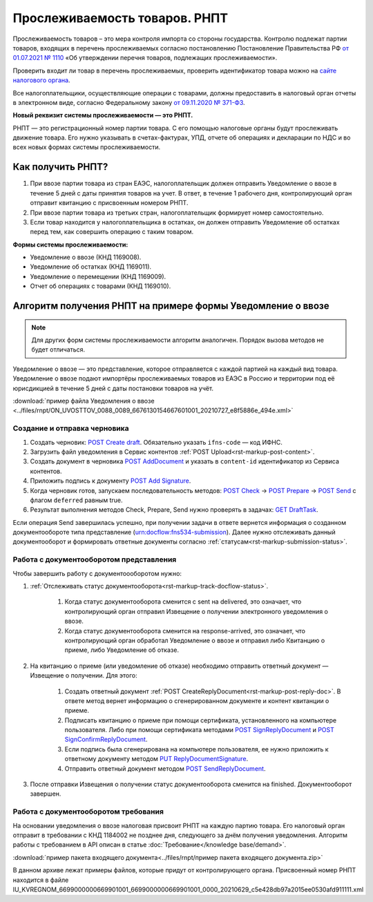 .. _`от 01.07.2021 № 1110`: https://normativ.kontur.ru/document?utm_source=google&utm_medium=organic&utm_referer=www.google.com&utm_startpage=kontur.ru%2Farticles%2F6085&utm_orderpage=kontur.ru%2Farticles%2F6170&moduleId=1&documentId=395805
.. _`сайте налогового органа`: https://www.nalog.gov.ru/rn77/service/traceability/
.. _`от 09.11.2020 № 371-ФЗ`: https://normativ.kontur.ru/document?moduleId=1&documentId=375041&p=1210&utm_source=google&utm_medium=organic&utm_referer=www.google.com&utm_startpage=kontur.ru%2Farticles%2F6085&utm_orderpage=kontur.ru%2Farticles%2F6085
.. _`POST Create draft`: https://developer.kontur.ru/doc/extern.drafts/method?type=post&path=%2Fv1%2F%7BaccountId%7D%2Fdrafts
.. _`POST AddDocument`: https://developer.kontur.ru/doc/extern.drafts/method?type=post&path=%2Fv1%2F%7BaccountId%7D%2Fdrafts%2F%7BdraftId%7D%2Fdocuments
.. _`POST Add Signature`: https://developer.kontur.ru/doc/extern.drafts/method?type=post&path=%2Fv1%2F%7BaccountId%7D%2Fdrafts%2F%7BdraftId%7D%2Fdocuments%2F%7BdocumentId%7D%2Fsignatures
.. _`POST Check`: https://developer.kontur.ru/doc/extern.drafts/method?type=post&path=%2Fv1%2F%7BaccountId%7D%2Fdrafts%2F%7BdraftId%7D%2Fcheck
.. _`POST Prepare`: https://developer.kontur.ru/doc/extern.drafts/method?type=post&path=%2Fv1%2F%7BaccountId%7D%2Fdrafts%2F%7BdraftId%7D%2Fprepare
.. _`POST Send`: https://developer.kontur.ru/doc/extern.drafts/method?type=post&path=%2Fv1%2F%7BaccountId%7D%2Fdrafts%2F%7BdraftId%7D%2Fsend
.. _`GET DraftTask`: https://developer.kontur.ru/doc/extern.drafts/method?type=get&path=%2Fv1%2F%7BaccountId%7D%2Fdrafts%2F%7BdraftId%7D%2Ftasks%2F%7BapiTaskId%7D
.. _`GET Docflows`: https://developer.kontur.ru/doc/extern.docflows/method?type=get&path=%2Fv1%2F%7BaccountId%7D%2Fdocflows

.. _`PUT ReplyDocumentSignature`: https://developer.kontur.ru/doc/extern.docflows/method?type=put&path=%2Fv1%2F%7BaccountId%7D%2Fdocflows%2F%7BdocflowId%7D%2Fdocuments%2F%7BdocumentId%7D%2Freplies%2F%7BreplyId%7D%2Fsignature
.. _`POST SendReplyDocument`: https://developer.kontur.ru/doc/extern.docflows/method?type=post&path=%2Fv1%2F%7BaccountId%7D%2Fdocflows%2F%7BdocflowId%7D%2Fdocuments%2F%7BdocumentId%7D%2Freplies%2F%7BreplyId%7D%2Fsend
.. _`POST SignReplyDocument`: https://developer.kontur.ru/doc/extern.docflows/method?type=post&path=%2Fv1%2F%7BaccountId%7D%2Fdocflows%2F%7BdocflowId%7D%2Fdocuments%2F%7BdocumentId%7D%2Freplies%2F%7BreplyId%7D%2Fcloud-sign
.. _`POST SignConfirmReplyDocument`: https://developer.kontur.ru/doc/extern.docflows/method?type=post&path=%2Fv1%2F%7BaccountId%7D%2Fdocflows%2F%7BdocflowId%7D%2Fdocuments%2F%7BdocumentId%7D%2Freplies%2F%7BreplyId%7D%2Fcloud-sign-confirm


Прослеживаемость товаров. РНПТ
==============================

Прослеживаемость товаров – это мера контроля импорта со стороны государства. Контролю подлежат партии товаров, входящих в перечень прослеживаемых согласно постановлению Постановление Правительства РФ `от 01.07.2021 № 1110`_ «Об утверждении перечня товаров, подлежащих прослеживаемости».

Проверить входит ли товар в перечень прослеживаемых, проверить идентификатор товара можно на `сайте налогового органа`_.

Все налогоплательщики, осуществляющие операции с товарами, должны предоставить в налоговый орган отчеты в электронном виде, согласно Федеральному закону `от 09.11.2020 № 371-ФЗ`_.

**Новый реквизит системы прослеживаемости — это РНПТ.**

РНПТ — это регистрационный номер партии товара. С его помощью налоговые органы будут прослеживать движение товара. Его нужно указывать в счетах-фактурах, УПД, отчете об операциях и декларации по НДС и во всех новых формах системы прослеживаемости.

Как получить РНПТ?
------------------

1. При ввозе партии товара из стран ЕАЭС, налогоплательщик должен отправить Уведомление о ввозе в течение 5 дней с даты принятия товаров на учет. В ответ, в течение 1 рабочего дня, контролирующий орган отправит квитанцию с присвоенным номером РНПТ.
2. При ввозе партии товара из третьих стран, налогоплательщик формирует номер самостоятельно.
3. Если товар находится у налогоплательщика в остатках, он должен отправить Уведомление об остатках перед тем, как совершить операцию с таким товаром.

**Формы системы прослеживаемости:**

* Уведомление о ввозе (КНД 1169008).
* Уведомление об остатках (КНД 1169011).
* Уведомление о перемещении (КНД 1169009).
* Отчет об операциях с товарами (КНД 1169010).

Алгоритм получения РНПТ на примере формы Уведомление о ввозе
------------------------------------------------------------

.. note:: Для других форм системы прослеживаемости алгоритм аналогичен. Порядок вызова методов не будет отличаться. 

Уведомление о ввозе — это представление, которое отправляется с каждой партией на каждый вид товара. Уведомление о ввозе подают импортёры прослеживаемых товаров из ЕАЭС в Россию и территории под её юрисдикцией в течение 5 дней с даты постановки товаров на учёт. 

:download:`пример файла Уведомления о ввозе <../files/rnpt/ON_UVOSTTOV_0088_0089_6676130154667601001_20210727_e8f5886e_494e.xml>`

Создание и отправка черновика
~~~~~~~~~~~~~~~~~~~~~~~~~~~~~

1. Создать черновик: `POST Create draft`_.  Обязательно указать ``ifns-code`` — код ИФНС.
2. Загрузить файл уведомления в Сервис контентов :ref:`POST Upload<rst-markup-post-content>`.
3. Создать документ в черновика `POST AddDocument`_ и указать в ``content-id`` идентификатор из Сервиса контентов. 
4. Приложить подпись к документу `POST Add Signature`_.
5. Когда черновик готов, запускаем последовательность методов: `POST Check`_ -> `POST Prepare`_ -> `POST Send`_ с флагом ``deferred`` равным true. 
6. Результат выполнения методов Check, Prepare, Send нужно проверять в задачах: `GET DraftTask`_.

Если операция Send завершилась успешно, при получении задачи в ответе вернется информация о созданном документообороте типа представление (urn:docflow:fns534-submission). Далее нужно отслеживать данный документооборот и формировать ответные документы согласно :ref:`статусам<rst-markup-submission-status>`. 

Работа с документооборотом представления
~~~~~~~~~~~~~~~~~~~~~~~~~~~~~~~~~~~~~~~~

Чтобы завершить работу с документоооборотом нужно:

1. :ref:`Отслеживать статус документооборота<rst-markup-track-docflow-status>`. 

    1. Когда статус документооборота сменится с sent на delivered, это означает, что контролирующий орган отправил Извещение о получении электронного уведомления о ввозе.
    2. Когда статус документооборота сменится на response-arrived, это означает, что контролирующий орган обработал Уведомление о ввозе и отправил либо Квитанцию о приеме, либо Уведомление об отказе.

2. На квитанцию о приеме (или уведомление об отказе) необходимо отправить ответный документ — Извещение о получении. Для этого:

    1. Создать ответный документ :ref:`POST CreateReplyDocument<rst-markup-post-reply-doc>`. В ответе метод вернет информацию о сгенерированном документе и контент квитанции о приеме. 
    2. Подписать квитанцию о приеме при помощи сертификата, установленного на компьютере пользователя. Либо при помощи сертификата методами `POST SignReplyDocument`_ и `POST SignConfirmReplyDocument`_.
    3. Если подпись была сгенерирована на компьютере пользователя, ее нужно приложить к ответному документу методом `PUT ReplyDocumentSignature`_.
    4. Отправить ответный документ методом `POST SendReplyDocument`_.

3. После отправки Извещения о получении статус документооборота сменится на finished. Документооборот завершен. 

Работа с документооборотом требования
~~~~~~~~~~~~~~~~~~~~~~~~~~~~~~~~~~~~~

На основании уведомления о ввозе налоговая присвоит РНПТ на каждую партию товара. Его налоговый орган отправит в требовании с КНД 1184002 не позднее дня, следующего за днём получения уведомления. Алгоритм работы с требованием в API описан в статье :doc:`Требование</knowledge base/demand>`. 

:download:`пример пакета входящего документа<../files/rnpt/пример пакета входящего документа.zip>`

В данном архиве лежат примеры файлов, которые придут от контролирующего органа. Присвоенный номер РНПТ находится в файле  IU_KVREGNOM_6699000000669901001_6699000000669901001_0000_20210629_c5e428db97a2015ee0530afd911111.xml
